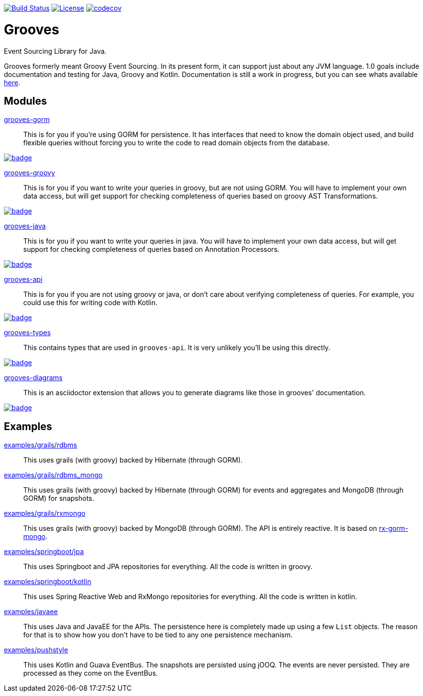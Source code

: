 https://semaphoreci.com/rahulsom/grooves[image:https://semaphoreci.com/api/v1/rahulsom/grooves/branches/0-1-x/shields_badge.svg[Build Status]]
https://opensource.org/licenses/Apache-2.0[image:https://img.shields.io/badge/License-Apache%202.0-blue.svg[License]]
https://codecov.io/gh/rahulsom/grooves[image:https://codecov.io/gh/rahulsom/grooves/branch/master/graph/badge.svg[codecov]]

= Grooves

Event Sourcing Library for Java.

Grooves formerly meant Groovy Event Sourcing.
In its present form, it can support just about any JVM language.
1.0 goals include documentation and testing for Java, Groovy and Kotlin.
Documentation is still a work in progress, but you can see whats available https://rahulsom.github.io/grooves/[here].

== Modules

https://oss.sonatype.org/#nexus-search;quick~grooves-gorm[grooves-gorm]::
    This is for you if you're using GORM for persistence.
    It has interfaces that need to know the domain object used, and build flexible queries without forcing you to write the code to read domain objects from the database.

image::https://maven-badges.herokuapp.com/maven-central/com.github.rahulsom/grooves-gorm/badge.svg[link="https://maven-badges.herokuapp.com/maven-central/com.github.rahulsom/grooves-gorm"]


https://oss.sonatype.org/#nexus-search;quick~grooves-groovy[grooves-groovy]::
    This is for you if you want to write your queries in groovy, but are not using GORM.
    You will have to implement your own data access, but will get support for checking completeness of queries based on groovy AST Transformations.

image::https://maven-badges.herokuapp.com/maven-central/com.github.rahulsom/grooves-groovy/badge.svg[link="https://maven-badges.herokuapp.com/maven-central/com.github.rahulsom/grooves-groovy"]


https://oss.sonatype.org/#nexus-search;quick~grooves-java[grooves-java]::
    This is for you if you want to write your queries in java.
    You will have to implement your own data access, but will get support for checking completeness of queries based on Annotation Processors.

image::https://maven-badges.herokuapp.com/maven-central/com.github.rahulsom/grooves-java/badge.svg[link="https://maven-badges.herokuapp.com/maven-central/com.github.rahulsom/grooves-java"]


https://oss.sonatype.org/#nexus-search;quick~grooves-api[grooves-api]::
    This is for you if you are not using groovy or java, or don't care about verifying completeness of queries.
    For example, you could use this for writing code with Kotlin.

image::https://maven-badges.herokuapp.com/maven-central/com.github.rahulsom/grooves-api/badge.svg[link="https://maven-badges.herokuapp.com/maven-central/com.github.rahulsom/grooves-api"]


https://oss.sonatype.org/#nexus-search;quick~grooves-types[grooves-types]::
    This contains types that are used in `grooves-api`.
    It is very unlikely you'll be using this directly.

image::https://maven-badges.herokuapp.com/maven-central/com.github.rahulsom/grooves-types/badge.svg[link="https://maven-badges.herokuapp.com/maven-central/com.github.rahulsom/grooves-types"]

https://oss.sonatype.org/#nexus-search;quick~grooves-diagrams[grooves-diagrams]::
    This is an asciidoctor extension that allows you to generate diagrams like those in grooves' documentation.

image::https://maven-badges.herokuapp.com/maven-central/com.github.rahulsom/grooves-diagrams/badge.svg[link="https://maven-badges.herokuapp.com/maven-central/com.github.rahulsom/grooves-diagrams"]

== Examples

link:examples/grails/rdbms[examples/grails/rdbms]::
   This uses grails (with groovy) backed by Hibernate (through GORM).

link:examples/grails/rdbms_mongo[examples/grails/rdbms_mongo]::
   This uses grails (with groovy) backed by Hibernate (through GORM) for events and aggregates and MongoDB (through GORM) for snapshots.

link:examples/grails/rxmongo[examples/grails/rxmongo]::
   This uses grails (with groovy) backed by MongoDB (through GORM).
   The API is entirely reactive.
   It is based on https://gorm.grails.org/6.0.x/rx/manual/[rx-gorm-mongo].

link:examples/springboot/jpa[examples/springboot/jpa]::
   This uses Springboot and JPA repositories for everything.
   All the code is written in groovy.

link:examples/springboot/kotlin[examples/springboot/kotlin]::
   This uses Spring Reactive Web and RxMongo repositories for everything.
   All the code is written in kotlin.

link:examples/javaee[examples/javaee]::
   This uses Java and JavaEE for the APIs.
   The persistence here is completely made up using a few `List` objects.
   The reason for that is to show how you don't have to be tied to any one persistence mechanism.

link:examples/pushstyle[examples/pushstyle]::
   This uses Kotlin and Guava EventBus.
   The snapshots are persisted using jOOQ.
   The events are never persisted. They are processed as they come on the EventBus.

